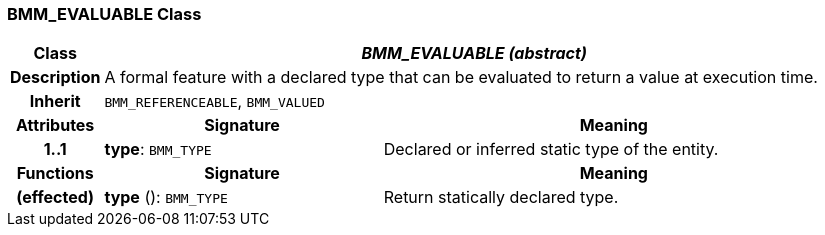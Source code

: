 === BMM_EVALUABLE Class

[cols="^1,3,5"]
|===
h|*Class*
2+^h|*_BMM_EVALUABLE (abstract)_*

h|*Description*
2+a|A formal feature with a declared type that can be evaluated to return a value at execution time.

h|*Inherit*
2+|`BMM_REFERENCEABLE`, `BMM_VALUED`

h|*Attributes*
^h|*Signature*
^h|*Meaning*

h|*1..1*
|*type*: `BMM_TYPE`
a|Declared or inferred static type of the entity.
h|*Functions*
^h|*Signature*
^h|*Meaning*

h|(effected)
|*type* (): `BMM_TYPE`
a|Return statically declared type.
|===
